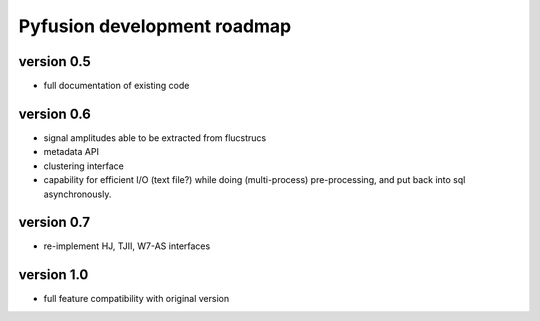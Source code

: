 Pyfusion development roadmap
============================

version 0.5
-----------

* full documentation of existing code

version 0.6
-----------

* signal amplitudes able to be extracted from flucstrucs
* metadata API
* clustering interface
* capability for efficient I/O (text file?) while doing (multi-process) pre-processing, and put back into sql asynchronously.

version 0.7
-----------

* re-implement HJ, TJII, W7-AS interfaces

version 1.0
-----------

* full feature compatibility with original version

